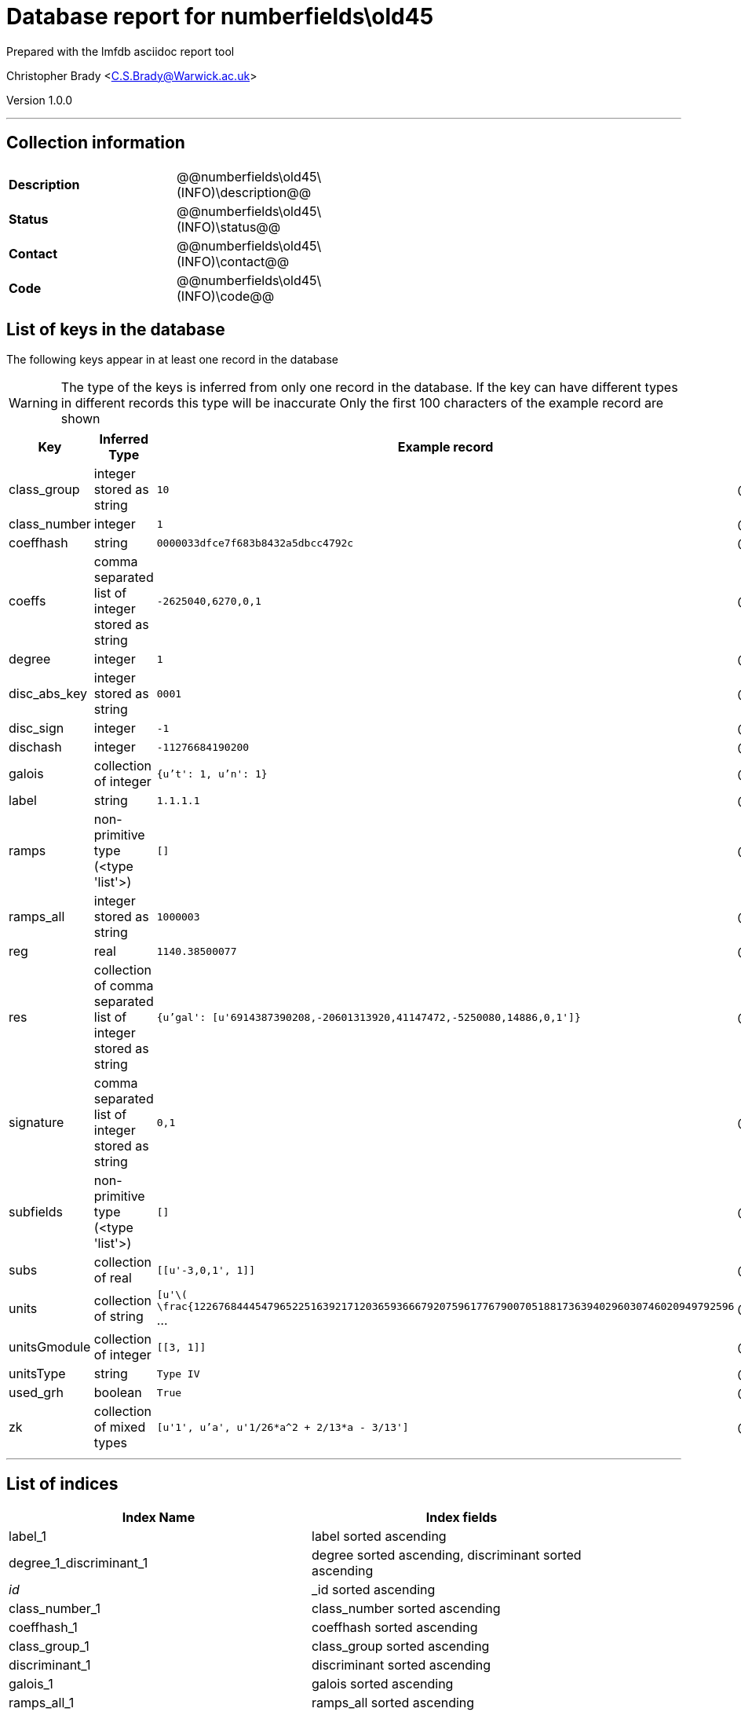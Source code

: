 = Database report for numberfields\old45 =

Prepared with the lmfdb asciidoc report tool

Christopher Brady <C.S.Brady@Warwick.ac.uk>

Version 1.0.0

'''

== Collection information ==

[width="50%", ]
|==============================
a|*Description* a| @@numberfields\old45\(INFO)\description@@
a|*Status* a| @@numberfields\old45\(INFO)\status@@
a|*Contact* a| @@numberfields\old45\(INFO)\contact@@
a|*Code* a| @@numberfields\old45\(INFO)\code@@
|==============================

== List of keys in the database ==

The following keys appear in at least one record in the database

[WARNING]
====
The type of the keys is inferred from only one record in the database. If the key can have different types in different records this type will be inaccurate
Only the first 100 characters of the example record are shown
====

[width="90%", options="header", ]
|==============================
a|Key a| Inferred Type a| Example record a| Description
a|class_group a| integer stored as string a| `10`
 a| @@numberfields\old45\class_group\description@@
a|class_number a| integer a| `1`
 a| @@numberfields\old45\class_number\description@@
a|coeffhash a| string a| `0000033dfce7f683b8432a5dbcc4792c`
 a| @@numberfields\old45\coeffhash\description@@
a|coeffs a| comma separated list of integer stored as string a| `-2625040,6270,0,1`
 a| @@numberfields\old45\coeffs\description@@
a|degree a| integer a| `1`
 a| @@numberfields\old45\degree\description@@
a|disc_abs_key a| integer stored as string a| `0001`
 a| @@numberfields\old45\disc_abs_key\description@@
a|disc_sign a| integer a| `-1`
 a| @@numberfields\old45\disc_sign\description@@
a|dischash a| integer a| `-11276684190200`
 a| @@numberfields\old45\dischash\description@@
a|galois a| collection of integer a| `{u't': 1, u'n': 1}`
 a| @@numberfields\old45\galois\description@@
a|label a| string a| `1.1.1.1`
 a| @@numberfields\old45\label\description@@
a|ramps a| non-primitive type (<type 'list'>) a| `[]`
 a| @@numberfields\old45\ramps\description@@
a|ramps_all a| integer stored as string a| `1000003`
 a| @@numberfields\old45\ramps_all\description@@
a|reg a| real a| `1140.38500077`
 a| @@numberfields\old45\reg\description@@
a|res a| collection of comma separated list of integer stored as string a| `{u'gal': [u'6914387390208,-20601313920,41147472,-5250080,14886,0,1']}`
 a| @@numberfields\old45\res\description@@
a|signature a| comma separated list of integer stored as string a| `0,1`
 a| @@numberfields\old45\signature\description@@
a|subfields a| non-primitive type (<type 'list'>) a| `[]`
 a| @@numberfields\old45\subfields\description@@
a|subs a| collection of real a| `[[u'-3,0,1', 1]]`
 a| @@numberfields\old45\subs\description@@
a|units a| collection of string a| `[u'\( \frac{1226768444547965225163921712036593666792075961776790070518817363940296030746020949792596` ...
 a| @@numberfields\old45\units\description@@
a|unitsGmodule a| collection of integer a| `[[3, 1]]`
 a| @@numberfields\old45\unitsGmodule\description@@
a|unitsType a| string a| `Type IV`
 a| @@numberfields\old45\unitsType\description@@
a|used_grh a| boolean a| `True`
 a| @@numberfields\old45\used_grh\description@@
a|zk a| collection of mixed types a| `[u'1', u'a', u'1/26*a^2 + 2/13*a - 3/13']`
 a| @@numberfields\old45\zk\description@@
|==============================

'''

== List of indices ==

[width="90%", options="header", ]
|==============================
a|Index Name a| Index fields
a|label_1 a| label sorted ascending
a|degree_1_discriminant_1 a| degree sorted ascending, discriminant sorted ascending
a|_id_ a| _id sorted ascending
a|class_number_1 a| class_number sorted ascending
a|coeffhash_1 a| coeffhash sorted ascending
a|class_group_1 a| class_group sorted ascending
a|discriminant_1 a| discriminant sorted ascending
a|galois_1 a| galois sorted ascending
a|ramps_all_1 a| ramps_all sorted ascending
a|signature_1 a| signature sorted ascending
a|degree_1 a| degree sorted ascending
a|galois_1_ramps_1 a| galois sorted ascending, ramps sorted ascending
a|metadata_1 a| metadata sorted ascending
a|disc_abs_key_1_disc_sign_1_signature_-1 a| disc_abs_key sorted ascending, disc_sign sorted ascending, signature sorted descending
a|degree_1_ramps_all_1 a| degree sorted ascending, ramps_all sorted ascending
a|ramps_1 a| ramps sorted ascending
a|degree_1_disc_abs_key_1_disc_sign_1 a| degree sorted ascending, disc_abs_key sorted ascending, disc_sign sorted ascending
a|degree_1_ramps_1 a| degree sorted ascending, ramps sorted ascending
|==============================

'''

== List of record types in the database ==

43 distinct record types are present.

****
[discrete]
=== Base record ===

[NOTE]
====
The base record represents the smallest intersection of all related records.


====

Base record class does not exist in the database. Please consult the derived records section below to see all of the classes in the database

* dischash 
* degree 
* zk 
* galois 
* coeffhash 
* disc_abs_key 
* label 
* disc_sign 
* ramps 
* signature 
* coeffs 



****

'''

=== Derived records ===

[NOTE]
====
Derived records are the record types that actually exist in the database.They are represented as differences from the base record
====

****
[discrete]
=== @@numberfields\old45\a9ee663f77423b0ebe37ed876218cd42\name@@ ===

[NOTE]
====
@@numberfields\old45\a9ee663f77423b0ebe37ed876218cd42\description@@


====

1 records extended from base type

* class_group 
* class_number 
* ramps_all 
* reg 
* res 
* subfields 
* subs 
* units 
* unitsGmodule 



****

'''

****
[discrete]
=== @@numberfields\old45\56d233c81272aac6656b1aca5debc850\name@@ ===

[NOTE]
====
@@numberfields\old45\56d233c81272aac6656b1aca5debc850\description@@


====

4575 records extended from base type

* class_group 
* class_number 
* ramps_all 
* reg 
* res 
* subfields 
* subs 
* units 
* used_grh 



****

'''

****
[discrete]
=== @@numberfields\old45\d5bc07169ed018dcf724612da721710b\name@@ ===

[NOTE]
====
@@numberfields\old45\d5bc07169ed018dcf724612da721710b\description@@


====

3842 records extended from base type

* class_group 
* class_number 
* ramps_all 
* reg 
* res 
* units 
* unitsGmodule 



****

'''

****
[discrete]
=== @@numberfields\old45\a7333152982025f09650863257a046b3\name@@ ===

[NOTE]
====
@@numberfields\old45\a7333152982025f09650863257a046b3\description@@


====

1091 records extended from base type

* class_group 
* class_number 
* ramps_all 
* reg 
* units 
* used_grh 



****

'''

****
[discrete]
=== @@numberfields\old45\218a4011644e2f503d1127ccd4e39199\name@@ ===

[NOTE]
====
@@numberfields\old45\218a4011644e2f503d1127ccd4e39199\description@@


====

817 records extended from base type

* ramps_all 
* subs 
* used_grh 



****

'''

****
[discrete]
=== @@numberfields\old45\16fc0a2b11584229a3e23631955db175\name@@ ===

[NOTE]
====
@@numberfields\old45\16fc0a2b11584229a3e23631955db175\description@@


====

10480 records extended from base type

* class_group 
* class_number 
* ramps_all 
* reg 
* res 
* subs 
* units 
* used_grh 



****

'''

****
[discrete]
=== @@numberfields\old45\8df98a33df7f98048ce040ef44aa5f4e\name@@ ===

[NOTE]
====
@@numberfields\old45\8df98a33df7f98048ce040ef44aa5f4e\description@@


====

9888 records extended from base type

* ramps_all 
* subfields 
* subs 
* used_grh 



****

'''

****
[discrete]
=== @@numberfields\old45\3af83563b9933f1cd2677d633f4f9292\name@@ ===

[NOTE]
====
@@numberfields\old45\3af83563b9933f1cd2677d633f4f9292\description@@


====

8656 records extended from base type

* class_group 
* class_number 
* ramps_all 
* reg 
* subfields 
* subs 
* units 



****

'''

****
[discrete]
=== @@numberfields\old45\377051971a3400e8b9e55f9f2458612c\name@@ ===

[NOTE]
====
@@numberfields\old45\377051971a3400e8b9e55f9f2458612c\description@@


====

6040 records extended from base type

* class_group 
* class_number 
* ramps_all 
* reg 
* res 
* units 
* used_grh 



****

'''

****
[discrete]
=== @@numberfields\old45\4c21f10647f501175d67682a0f58731e\name@@ ===

[NOTE]
====
@@numberfields\old45\4c21f10647f501175d67682a0f58731e\description@@


====

493 records extended from base type

* class_group 
* class_number 
* ramps_all 
* reg 
* res 
* units 
* unitsGmodule 
* used_grh 



****

'''

****
[discrete]
=== @@numberfields\old45\ef17019ac6fd52e13b57f1e7c06fcb4a\name@@ ===

[NOTE]
====
@@numberfields\old45\ef17019ac6fd52e13b57f1e7c06fcb4a\description@@


====

370 records extended from base type

* class_group 
* class_number 
* ramps_all 
* subfields 
* subs 
* unitsGmodule 
* unitsType 



****

'''

****
[discrete]
=== @@numberfields\old45\18e00321e46bafe15dc6d986409b5a3c\name@@ ===

[NOTE]
====
@@numberfields\old45\18e00321e46bafe15dc6d986409b5a3c\description@@


====

2 records extended from base type

* class_group 
* class_number 
* ramps_all 
* subfields 



****

'''

****
[discrete]
=== @@numberfields\old45\0e1e1fd126f036a38521c68baea14123\name@@ ===

[NOTE]
====
@@numberfields\old45\0e1e1fd126f036a38521c68baea14123\description@@


====

2 records extended from base type

* ramps_all 
* res 
* subfields 
* subs 



****

'''

****
[discrete]
=== @@numberfields\old45\3f40d01f1d6892eb7465ddbc6653c4d7\name@@ ===

[NOTE]
====
@@numberfields\old45\3f40d01f1d6892eb7465ddbc6653c4d7\description@@


====

1280644 records extended from base type

* class_group 
* class_number 
* ramps_all 



****

'''

****
[discrete]
=== @@numberfields\old45\017b2205dbdaacd7229c89bd813aba67\name@@ ===

[NOTE]
====
@@numberfields\old45\017b2205dbdaacd7229c89bd813aba67\description@@


====

1515130 records extended from base type

* class_group 
* class_number 
* ramps_all 
* subs 



****

'''

****
[discrete]
=== @@numberfields\old45\9524134b429c8cf4cacf7347204ca392\name@@ ===

[NOTE]
====
@@numberfields\old45\9524134b429c8cf4cacf7347204ca392\description@@


====

910318 records extended from base type

* class_group 
* class_number 
* ramps_all 
* subfields 
* subs 



****

'''

****
[discrete]
=== @@numberfields\old45\207e37a724e069a8e044d785febf6a16\name@@ ===

[NOTE]
====
@@numberfields\old45\207e37a724e069a8e044d785febf6a16\description@@


====

1230118 records extended from base type

* class_group 
* class_number 
* subs 



****

'''

****
[discrete]
=== @@numberfields\old45\49637eafb58432e1b15a35ef2002d73d\name@@ ===

[NOTE]
====
@@numberfields\old45\49637eafb58432e1b15a35ef2002d73d\description@@


====

186165 records extended from base type

* class_group 
* class_number 
* ramps_all 
* res 
* subs 



****

'''

****
[discrete]
=== @@numberfields\old45\e9daa779c638f5617d4692331a9a9012\name@@ ===

[NOTE]
====
@@numberfields\old45\e9daa779c638f5617d4692331a9a9012\description@@


====

715343 records extended from base type

* class_group 
* class_number 
* ramps_all 
* res 
* unitsGmodule 



****

'''

****
[discrete]
=== @@numberfields\old45\44b81d734e94ca3411349025e83baccc\name@@ ===

[NOTE]
====
@@numberfields\old45\44b81d734e94ca3411349025e83baccc\description@@


====

157366 records extended from base type

* class_group 
* class_number 
* ramps_all 
* res 
* subfields 
* subs 



****

'''

****
[discrete]
=== @@numberfields\old45\44365a67b6b62c17514b3c3fb71af8b6\name@@ ===

[NOTE]
====
@@numberfields\old45\44365a67b6b62c17514b3c3fb71af8b6\description@@


====

169464 records extended from base type

* class_group 
* class_number 
* ramps_all 
* reg 
* subs 
* units 



****

'''

****
[discrete]
=== @@numberfields\old45\bb1c4e5ed29426ee4def7eb0b757328f\name@@ ===

[NOTE]
====
@@numberfields\old45\bb1c4e5ed29426ee4def7eb0b757328f\description@@


====

139706 records extended from base type

* class_group 
* class_number 
* ramps_all 
* reg 
* res 
* subs 
* units 



****

'''

****
[discrete]
=== @@numberfields\old45\7d9b542b13f6acd58a6ed062b9ed2a87\name@@ ===

[NOTE]
====
@@numberfields\old45\7d9b542b13f6acd58a6ed062b9ed2a87\description@@


====

143965 records extended from base type

* class_group 
* class_number 
* res 
* subs 



****

'''

****
[discrete]
=== @@numberfields\old45\394368419c31faaab92dfd52318841f7\name@@ ===

[NOTE]
====
@@numberfields\old45\394368419c31faaab92dfd52318841f7\description@@


====

3 records extended from base type

* class_group 
* class_number 
* ramps_all 
* reg 
* subfields 
* subs 
* units 
* unitsGmodule 
* unitsType 



****

'''

****
[discrete]
=== @@numberfields\old45\dd1ec06c6ac9c3116495f1841df0957e\name@@ ===

[NOTE]
====
@@numberfields\old45\dd1ec06c6ac9c3116495f1841df0957e\description@@


====

5 records extended from base type

* class_group 
* class_number 
* ramps_all 
* subs 
* used_grh 



****

'''

****
[discrete]
=== @@numberfields\old45\c03a875d72679e5fea39cf53c3c1e542\name@@ ===

[NOTE]
====
@@numberfields\old45\c03a875d72679e5fea39cf53c3c1e542\description@@


====

98088 records extended from base type

* class_group 
* class_number 
* ramps_all 
* reg 
* subs 
* units 
* used_grh 



****

'''

****
[discrete]
=== @@numberfields\old45\20ecb48a62377539ee1ba4aed3b33e0c\name@@ ===

[NOTE]
====
@@numberfields\old45\20ecb48a62377539ee1ba4aed3b33e0c\description@@


====

101890 records extended from base type

* class_group 
* class_number 
* reg 
* subs 
* units 



****

'''

****
[discrete]
=== @@numberfields\old45\3008f9bc5a9c4382b3beb4d0f8185c25\name@@ ===

[NOTE]
====
@@numberfields\old45\3008f9bc5a9c4382b3beb4d0f8185c25\description@@


====

65285 records extended from base type

* class_group 
* class_number 
* ramps_all 
* reg 
* res 
* subfields 
* subs 
* units 



****

'''

****
[discrete]
=== @@numberfields\old45\a69a10d6b7d3404e29b6787775160730\name@@ ===

[NOTE]
====
@@numberfields\old45\a69a10d6b7d3404e29b6787775160730\description@@


====

86106 records extended from base type

* class_group 
* class_number 
* ramps_all 
* res 



****

'''

****
[discrete]
=== @@numberfields\old45\9cd914dd7ce8e31107a5ec4855fd85a7\name@@ ===

[NOTE]
====
@@numberfields\old45\9cd914dd7ce8e31107a5ec4855fd85a7\description@@


====

44987 records extended from base type

* class_group 
* class_number 
* reg 
* subs 
* units 
* used_grh 



****

'''

****
[discrete]
=== @@numberfields\old45\2cad46b62b16cea2f4ad3c96b64740fc\name@@ ===

[NOTE]
====
@@numberfields\old45\2cad46b62b16cea2f4ad3c96b64740fc\description@@


====

52381 records extended from base type

* class_group 
* class_number 
* ramps_all 
* res 
* subfields 
* unitsGmodule 



****

'''

****
[discrete]
=== @@numberfields\old45\a7efeefb0cde1a3f07b1bc46d2f3f269\name@@ ===

[NOTE]
====
@@numberfields\old45\a7efeefb0cde1a3f07b1bc46d2f3f269\description@@


====

13212 records extended from base type

* subs 
* used_grh 



****

'''

****
[discrete]
=== @@numberfields\old45\e388a5eb70e545310fb260fbfc314c10\name@@ ===

[NOTE]
====
@@numberfields\old45\e388a5eb70e545310fb260fbfc314c10\description@@


====

15912 records extended from base type

* class_group 
* class_number 
* reg 
* res 
* subs 
* units 



****

'''

****
[discrete]
=== @@numberfields\old45\cc4fbb825fb3e935e5a4048257a80825\name@@ ===

[NOTE]
====
@@numberfields\old45\cc4fbb825fb3e935e5a4048257a80825\description@@


====

10506 records extended from base type

* class_group 
* class_number 
* ramps_all 
* reg 
* res 
* units 



****

'''

****
[discrete]
=== @@numberfields\old45\05166534c373c776b82cb3033a4c2d98\name@@ ===

[NOTE]
====
@@numberfields\old45\05166534c373c776b82cb3033a4c2d98\description@@


====

12757 records extended from base type

* class_group 
* class_number 
* ramps_all 
* reg 
* subfields 
* subs 
* units 
* used_grh 



****

'''

****
[discrete]
=== @@numberfields\old45\9e4fbd45440d686650e84ae604a6cfa7\name@@ ===

[NOTE]
====
@@numberfields\old45\9e4fbd45440d686650e84ae604a6cfa7\description@@


====

247 records extended from base type

* class_group 
* class_number 
* ramps_all 
* reg 
* units 



****

'''

****
[discrete]
=== @@numberfields\old45\7b28d6004a913bb9244c4abf1ee2b0cd\name@@ ===

[NOTE]
====
@@numberfields\old45\7b28d6004a913bb9244c4abf1ee2b0cd\description@@


====

284 records extended from base type

* class_group 
* class_number 
* reg 
* res 
* subs 
* units 
* used_grh 



****

'''

****
[discrete]
=== @@numberfields\old45\f2d00de127f168f02432324d9037a003\name@@ ===

[NOTE]
====
@@numberfields\old45\f2d00de127f168f02432324d9037a003\description@@


====

33 records extended from base type

* ramps_all 
* subfields 
* subs 



****

'''

****
[discrete]
=== @@numberfields\old45\8f74fe81db54d1435a35193e6c5b349c\name@@ ===

[NOTE]
====
@@numberfields\old45\8f74fe81db54d1435a35193e6c5b349c\description@@


====

39 records extended from base type

* ramps_all 
* res 
* subs 
* used_grh 



****

'''

****
[discrete]
=== @@numberfields\old45\d85d9671762f5808804909214ec79a58\name@@ ===

[NOTE]
====
@@numberfields\old45\d85d9671762f5808804909214ec79a58\description@@


====

67 records extended from base type

* ramps_all 



****

'''

****
[discrete]
=== @@numberfields\old45\5ce039004faa33363e7770009c251ca6\name@@ ===

[NOTE]
====
@@numberfields\old45\5ce039004faa33363e7770009c251ca6\description@@


====

70 records extended from base type

* class_group 
* class_number 
* ramps_all 
* res 
* subfields 
* subs 
* unitsGmodule 



****

'''

****
[discrete]
=== @@numberfields\old45\8a806a06a995991be9d52ccd49f4e3f7\name@@ ===

[NOTE]
====
@@numberfields\old45\8a806a06a995991be9d52ccd49f4e3f7\description@@


====

91 records extended from base type

* res 
* subs 
* used_grh 



****

'''

****
[discrete]
=== @@numberfields\old45\8d1127b2e27325210c05f13c14b57790\name@@ ===

[NOTE]
====
@@numberfields\old45\8d1127b2e27325210c05f13c14b57790\description@@


====

197 records extended from base type

* ramps_all 
* res 



****

'''

== Notes ==

@@numberfields\old45\(NOTES)\description@@

